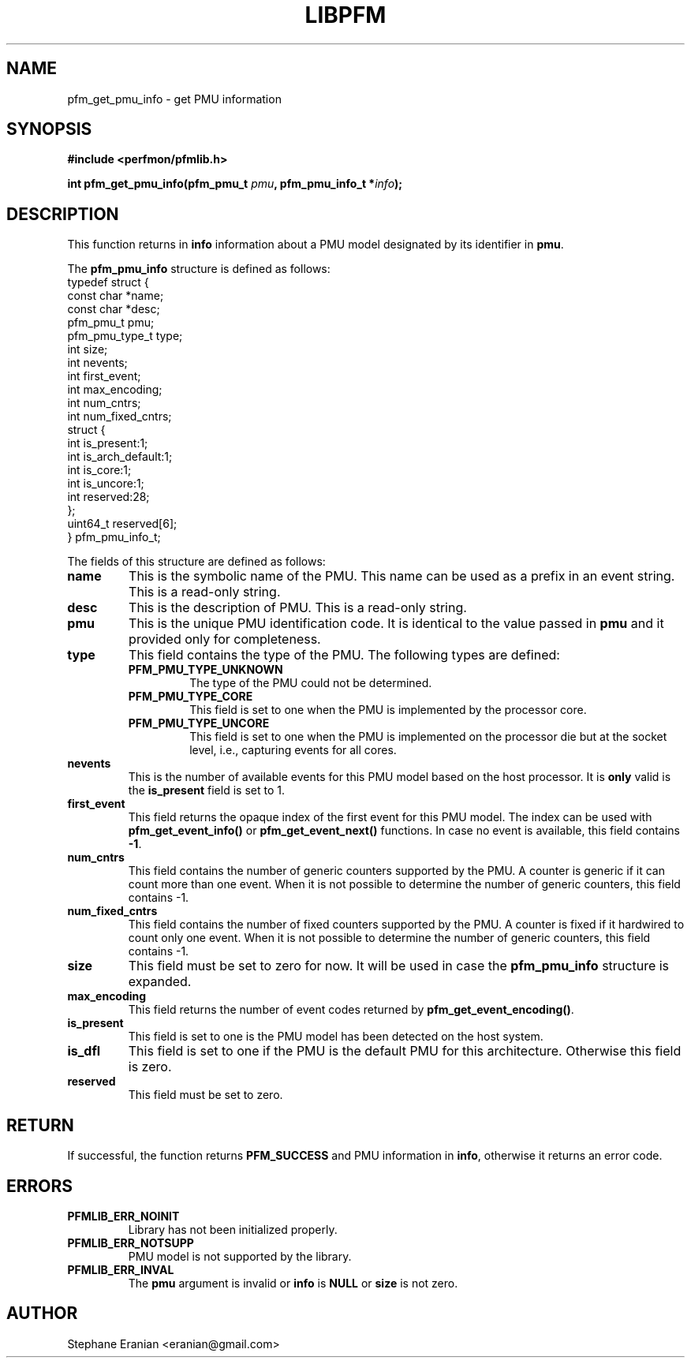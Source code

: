 .TH LIBPFM 4  "December, 2009" "" "Linux Programmer's Manual"
.SH NAME
pfm_get_pmu_info \- get PMU information
.SH SYNOPSIS
.nf
.B #include <perfmon/pfmlib.h>
.sp
.BI "int pfm_get_pmu_info(pfm_pmu_t " pmu ", pfm_pmu_info_t *" info ");"
.sp
.SH DESCRIPTION
This function returns in \fBinfo\fR information about a PMU model
designated by its identifier in \fBpmu\fR.

The \fBpfm_pmu_info\fR structure is defined as follows:
.nf
typedef struct {
        const char              *name;
        const char              *desc;
        pfm_pmu_t               pmu;
        pfm_pmu_type_t          type;
        int                     size;
        int                     nevents;
        int                     first_event;
        int                     max_encoding;
        int                     num_cntrs;
        int                     num_fixed_cntrs;
        struct {
                int             is_present:1;
                int             is_arch_default:1;
                int             is_core:1;
                int             is_uncore:1;
                int             reserved:28;
        };
        uint64_t                reserved[6];
} pfm_pmu_info_t;
.fi

The fields of this structure are defined as follows:
.TP
.B name
This is the symbolic name of the PMU. This name
can be used as a prefix in an event string. This is a read-only
string.
.TP
.B desc
This is the description of PMU. This is a read-only string. 
.TP
.B pmu
This is the unique PMU identification code. It is identical to the value
passed in \fBpmu\fR and it provided only for completeness.
.TP
.B type
This field contains the type of the PMU. The following types are defined:
.RS
.TP
.B PFM_PMU_TYPE_UNKNOWN
The type of the PMU could not be determined.
.TP
.B PFM_PMU_TYPE_CORE
This field is set to one when the PMU is implemented by the processor core.
.TP
.B PFM_PMU_TYPE_UNCORE
This field is set to one when the PMU is implemented on the processor
die but at the socket level, i.e., capturing events for all cores.
.PP
.RE
.TP
.B nevents
This is the number of available events for this PMU model based on the
host processor. It is \fBonly\fR valid is the \fBis_present\fR field
is set to 1.
.TP
.B first_event
This field returns the opaque index of the first event for this PMU model. The index
can be used with \fBpfm_get_event_info()\fR or \fBpfm_get_event_next()\fR functions.
In case no event is available, this field contains \fB-1\fR.
.TP
.B num_cntrs
This field contains the number of generic counters supported by the PMU.
A counter is generic if it can count more than one event. When it is not
possible to determine the number of generic counters, this field contains \fb-1\fR.
.TP
.B num_fixed_cntrs
This field contains the number of fixed counters supported by the PMU.
A counter is fixed if it hardwired to count only one event. When it is not
possible to determine the number of generic counters, this field contains \fb-1\fR.

.TP
.B size
This field must be set to zero for now. It will be used in case the
\fBpfm_pmu_info\fR structure is expanded.
.TP
.B max_encoding
This field returns the number of event codes returned by \fBpfm_get_event_encoding()\fR.
.TP
.B is_present
This field is set to one is the PMU model has been detected on the
host system.
.TP
.B is_dfl
This field is set to one if the PMU is the default PMU for this architecture.
Otherwise this field is zero.
.TP
.B reserved
This field must be set to zero.
.PP

.SH RETURN

If successful, the function returns \fBPFM_SUCCESS\fR and PMU information
in \fBinfo\fR, otherwise it returns an error code.
.SH ERRORS
.TP
.B PFMLIB_ERR_NOINIT
Library has not been initialized properly.
.TP
.B PFMLIB_ERR_NOTSUPP
PMU model is not supported by the library.
.TP
.B PFMLIB_ERR_INVAL
The \fBpmu\fR argument is invalid or \fBinfo\fR is \fBNULL\fR or \fBsize\fR
is not zero.
.SH AUTHOR
Stephane Eranian <eranian@gmail.com>
.PP
